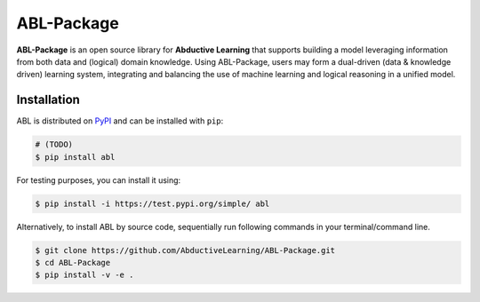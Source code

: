 ABL-Package
===========

**ABL-Package** is an open source library for **Abductive Learning**
that supports building a model leveraging information from both data and
(logical) domain knowledge. Using ABL-Package, users may form a
dual-driven (data & knowledge driven) learning system, integrating and
balancing the use of machine learning and logical reasoning in a unified
model.

.. image:: img/ABL.png

Installation
------------

ABL is distributed on `PyPI <https://pypi.org/>`__ and can be installed with ``pip``:

.. code:: console

    # (TODO)
    $ pip install abl

For testing purposes, you can install it using:

.. code:: console

    $ pip install -i https://test.pypi.org/simple/ abl

Alternatively, to install ABL by source code, 
sequentially run following commands in your terminal/command line.

.. code:: console

    $ git clone https://github.com/AbductiveLearning/ABL-Package.git
    $ cd ABL-Package
    $ pip install -v -e .
